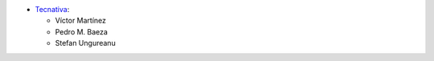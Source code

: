 * `Tecnativa <https://www.tecnativa.com>`_:

  * Víctor Martínez
  * Pedro M. Baeza
  * Stefan Ungureanu
